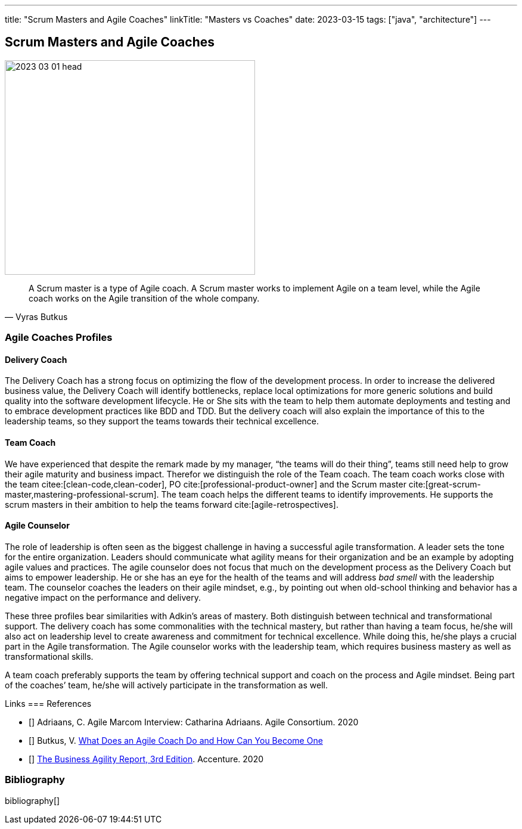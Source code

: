 ---
title: "Scrum Masters and Agile Coaches"
linkTitle: "Masters vs Coaches"
date: 2023-03-15
tags: ["java", "architecture"]
---

== Scrum Masters and Agile Coaches
:author: Marcel Baumann
:email: <marcel.baumann@tangly.net>
:homepage: https://www.tangly.net/
:company: https://www.tangly.net/[tangly llc]

image::2023-03-01-head.png[width=420,height=360,role=left]

[cite,Vyras Butkus]
____
A Scrum master is a type of Agile coach.
A Scrum master works to implement Agile on a team level, while the Agile coach works on the Agile transition of the whole company.
____

=== Agile Coaches Profiles

==== Delivery Coach

The Delivery Coach has a strong focus on optimizing the flow of the development process.
In order to increase the delivered business value, the Delivery Coach will identify bottlenecks, replace local optimizations for more generic solutions and build quality into the software development lifecycle.
He or She sits with the team to help them automate deployments and testing and to embrace development practices like BDD and TDD.
But the delivery coach will also explain the importance of this to the leadership teams, so they support the teams towards their technical excellence.

==== Team Coach

We have experienced that despite the remark made by my manager, “the teams will do their thing”, teams still need help to grow their agile maturity and business impact.
Therefor we distinguish the role of the Team coach.
The team coach works close with the team citee:[clean-code,clean-coder], PO cite:[professional-product-owner] and the Scrum master cite:[great-scrum-master,mastering-professional-scrum].
The team coach helps the different teams to identify improvements.
He supports the scrum masters in their ambition to help the teams forward cite:[agile-retrospectives].

==== Agile Counselor

The role of leadership is often seen as the biggest challenge in having a successful agile transformation.
A leader sets the tone for the entire organization.
Leaders should communicate what agility means for their organization and be an example by adopting agile values and practices.
The agile counselor does not focus that much on the development process as the Delivery Coach but aims to empower leadership.
He or she has an eye for the health of the teams and will address _bad smell_ with the leadership team.
The counselor coaches the leaders on their agile mindset, e.g., by pointing out when old-school thinking and behavior has a negative impact on the performance and delivery.

These three profiles bear similarities with Adkin’s areas of mastery.
Both distinguish between technical and transformational support.
The delivery coach has some commonalities with the technical mastery, but rather than having a team focus, he/she will also act on leadership level to create awareness and commitment for technical excellence.
While doing this, he/she plays a crucial part in the Agile transformation.
The Agile counselor works with the leadership team, which requires business mastery as well as transformational skills.

A team coach preferably supports the team by offering technical support and coach on the process and Agile mindset.
Being part of the coaches’ team, he/she will actively participate in the transformation as well.

Links
=== References

* [[[adriaans, 2]]] Adriaans, C. Agile Marcom Interview: Catharina Adriaans.
Agile Consortium. 2020
* [[[butkus, 3]]] Butkus, V. https://www.toptal.com/project-managers/agile/what-is-an-agile-coach[What Does an Agile Coach Do and How Can You Become One]
* [[[businessreport, 4]]]
https://www.accenture.com/us-en/insights/technology/business-agility-report-2020[The Business Agility Report, 3rd Edition].
Accenture. 2020

=== Bibliography

bibliography[]
